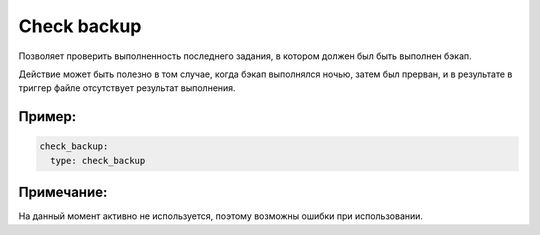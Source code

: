 .. _check_backup:

Check backup
============

Позволяет проверить выполненность последнего задания,
в котором должен был быть выполнен бэкап.

Действие может быть полезно в том случае, когда бэкап выполнялся ночью,
затем был прерван, и в результате в триггер файле
отсутствует результат выполнения.


Пример:
~~~~~~~

.. code-block:: yaml

  check_backup:
    type: check_backup


Примечание:
~~~~~~~~~~~

На данный момент активно не используется, поэтому возможны ошибки при использовании.
